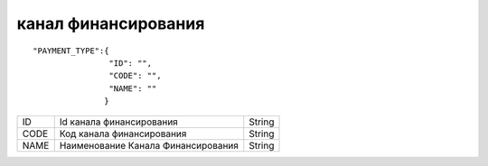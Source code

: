 канал финансирования
=========================================

::

	"PAYMENT_TYPE":{ 
	                "ID": "",
	                "CODE": "",
	                "NAME": ""
	               }

.. table::

  +------+------------------------------------+--------+
  | ID   | Id канала финансирования           | String |
  +------+------------------------------------+--------+
  | CODE | Код канала финансирования          | String |
  +------+------------------------------------+--------+
  | NAME | Наименование Канала Финансирования | String |
  +------+------------------------------------+--------+
